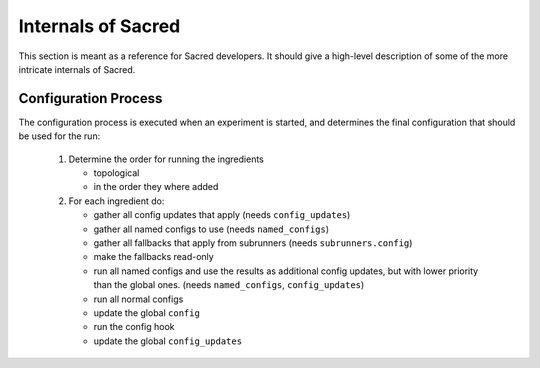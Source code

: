 Internals of Sacred
*******************
This section is meant as a reference for Sacred developers.
It should give a high-level description of some of the more intricate
internals of Sacred.


Configuration Process
=====================
The configuration process is executed when an experiment is started, and
determines the final configuration that should be used for the run:

 #. Determine the order for running the ingredients

    - topological
    - in the order they where added

 #. For each ingredient do:

    - gather all config updates that apply (needs ``config_updates``)
    - gather all named configs to use (needs ``named_configs``)
    - gather all fallbacks that apply from subrunners (needs ``subrunners.config``)
    - make the fallbacks read-only
    - run all named configs and use the results as additional config updates,
      but with lower priority than the global ones. (needs ``named_configs``, ``config_updates``)
    - run all normal configs
    - update the global ``config``
    - run the config hook
    - update the global ``config_updates``



